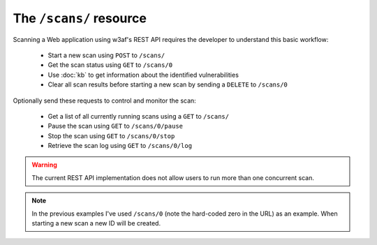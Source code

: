 The ``/scans/`` resource
========================

Scanning a Web application using w3af's REST API requires the developer to
understand this basic workflow:

 * Start a new scan using ``POST`` to ``/scans/``
 * Get the scan status using ``GET`` to ``/scans/0``
 * Use :doc:`kb` to get information about the identified vulnerabilities
 * Clear all scan results before starting a new scan by sending a ``DELETE`` to ``/scans/0``

Optionally send these requests to control and monitor the scan:

 * Get a list of all currently running scans using a ``GET`` to ``/scans/``
 * Pause the scan using ``GET`` to ``/scans/0/pause``
 * Stop the scan using ``GET`` to ``/scans/0/stop``
 * Retrieve the scan log using ``GET`` to ``/scans/0/log``

.. warning::

   The current REST API implementation does not allow users to run more than
   one concurrent scan.

.. note::

   In the previous examples I've used ``/scans/0`` (note the hard-coded zero in
   the URL) as an example. When starting a new scan a new ID will be created.
